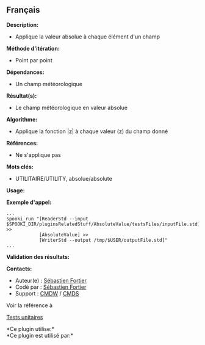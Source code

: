 ** Français


*Description:*

- Applique la valeur absolue à chaque élément d'un champ

*Méthode d'itération:*

- Point par point

*Dépendances:*

- Un champ météorologique

*Résultat(s):*

- Le champ météorologique en valeur absolue

*Algorithme:*

- Applique la fonction |z| à chaque valeur (z) du champ donné

*Références:*

- Ne s'applique pas

*Mots clés:*

- UTILITAIRE/UTILITY, absolue/absolute

*Usage:*

*Exemple d'appel:* 

#+begin_example
      ...
      spooki_run "[ReaderStd --input $SPOOKI_DIR/pluginsRelatedStuff/AbsoluteValue/testsFiles/inputFile.std] >>
                  [AbsoluteValue] >>
                  [WriterStd --output /tmp/$USER/outputFile.std]"
      ...
#+end_example

*Validation des résultats:*

*Contacts:*

- Auteur(e) : [[https://wiki.cmc.ec.gc.ca/wiki/User:Fortiers][Sébastien
  Fortier]]
- Codé par : [[https://wiki.cmc.ec.gc.ca/wiki/User:Fortiers][Sébastien
  Fortier]]
- Support : [[https://wiki.cmc.ec.gc.ca/wiki/CMDW][CMDW]] /
  [[https://wiki.cmc.ec.gc.ca/wiki/CMDS][CMDS]]

Voir la référence à 


[[file:AbsoluteValueTests_8cpp.html][Tests unitaires]]



*Ce plugin utilise:*\\

*Ce plugin est utilisé par:*\\



  

